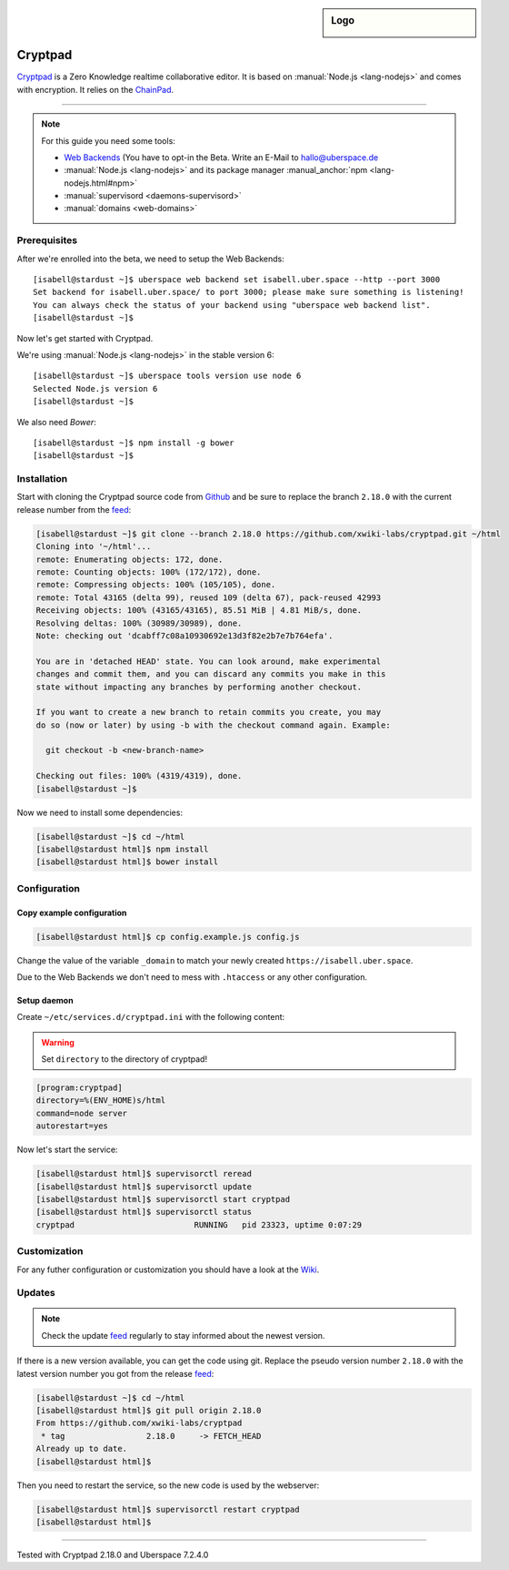 .. author:: humbug <uberspace@humbug.pw>
.. highlight:: console

.. sidebar:: Logo

  .. image:: _static/images/cryptpad.png
      :align: center

########
Cryptpad
########

`Cryptpad`_ is a Zero Knowledge realtime collaborative editor. It is based on :manual:`Node.js <lang-nodejs>` and comes with encryption. It relies on the `ChainPad`_.

----

.. note:: For this guide you need some tools:

  * `Web Backends`_ (You have to opt-in the Beta. Write an E-Mail to `hallo@uberspace.de`_
  * :manual:`Node.js <lang-nodejs>` and its package manager :manual_anchor:`npm <lang-nodejs.html#npm>`
  * :manual:`supervisord <daemons-supervisord>`
  * :manual:`domains <web-domains>`

Prerequisites
=============

After we're enrolled into the beta, we need to setup the Web Backends:

::

  [isabell@stardust ~]$ uberspace web backend set isabell.uber.space --http --port 3000
  Set backend for isabell.uber.space/ to port 3000; please make sure something is listening!
  You can always check the status of your backend using "uberspace web backend list".
  [isabell@stardust ~]$

Now let's get started with Cryptpad.

We're using :manual:`Node.js <lang-nodejs>` in the stable version 6:

::

 [isabell@stardust ~]$ uberspace tools version use node 6
 Selected Node.js version 6
 [isabell@stardust ~]$

We also need `Bower`:

::

 [isabell@stardust ~]$ npm install -g bower
 [isabell@stardust ~]$

Installation
============

Start with cloning the Cryptpad source code from Github_ and be sure to replace the branch ``2.18.0`` with the current release number from the feed_:

.. code-block:: console

  [isabell@stardust ~]$ git clone --branch 2.18.0 https://github.com/xwiki-labs/cryptpad.git ~/html
  Cloning into '~/html'...
  remote: Enumerating objects: 172, done.
  remote: Counting objects: 100% (172/172), done.
  remote: Compressing objects: 100% (105/105), done.
  remote: Total 43165 (delta 99), reused 109 (delta 67), pack-reused 42993
  Receiving objects: 100% (43165/43165), 85.51 MiB | 4.81 MiB/s, done.
  Resolving deltas: 100% (30989/30989), done.
  Note: checking out 'dcabff7c08a10930692e13d3f82e2b7e7b764efa'.

  You are in 'detached HEAD' state. You can look around, make experimental
  changes and commit them, and you can discard any commits you make in this
  state without impacting any branches by performing another checkout.

  If you want to create a new branch to retain commits you create, you may
  do so (now or later) by using -b with the checkout command again. Example:

    git checkout -b <new-branch-name>

  Checking out files: 100% (4319/4319), done.
  [isabell@stardust ~]$


Now we need to install some dependencies:

.. code-block:: console

  [isabell@stardust ~]$ cd ~/html
  [isabell@stardust html]$ npm install
  [isabell@stardust html]$ bower install


Configuration
=============

Copy example configuration
--------------------------

.. code-block:: console

  [isabell@stardust html]$ cp config.example.js config.js

Change the value of the variable ``_domain`` to match your newly created ``https://isabell.uber.space``.

Due to the Web Backends we don't need to mess with ``.htaccess`` or any other configuration.

Setup daemon
------------

Create ``~/etc/services.d/cryptpad.ini`` with the following content:

.. warning:: Set ``directory`` to the directory of cryptpad!

.. code-block:: ini

 [program:cryptpad]
 directory=%(ENV_HOME)s/html
 command=node server
 autorestart=yes

Now let's start the service:

.. code-block:: console

 [isabell@stardust html]$ supervisorctl reread
 [isabell@stardust html]$ supervisorctl update
 [isabell@stardust html]$ supervisorctl start cryptpad
 [isabell@stardust html]$ supervisorctl status
 cryptpad                         RUNNING   pid 23323, uptime 0:07:29


Customization
=============

For any futher configuration or customization you should have a look at the `Wiki`_.

Updates
=======

.. note:: Check the update feed_ regularly to stay informed about the newest version.


If there is a new version available, you can get the code using git. Replace the pseudo version number ``2.18.0`` with the latest version number you got from the release feed_:

.. code-block:: console

  [isabell@stardust ~]$ cd ~/html
  [isabell@stardust html]$ git pull origin 2.18.0
  From https://github.com/xwiki-labs/cryptpad
   * tag                 2.18.0     -> FETCH_HEAD
  Already up to date.
  [isabell@stardust html]$

Then you need to restart the service, so the new code is used by the webserver:

.. code-block:: console

  [isabell@stardust html]$ supervisorctl restart cryptpad
  [isabell@stardust html]$

.. _`Cryptpad`: https://cryptpad.fr/
.. _`ChainPad`: https://github.com/xwiki-contrib/chainpad/
.. _`Web Backends`: https://blog.uberspace.de/web-backends-websockets/
.. _`hallo@uberspace.de`: hallo@uberspace.de
.. _`Bower`: https://bower.io/
.. _Github: https://github.com/xwiki-labs/cryptpad
.. _feed: https://github.com/xwiki-labs/cryptpad/releases
.. _`Wiki`: https://github.com/xwiki-labs/cryptpad/wiki/

----

Tested with Cryptpad 2.18.0 and Uberspace 7.2.4.0

.. authors::
